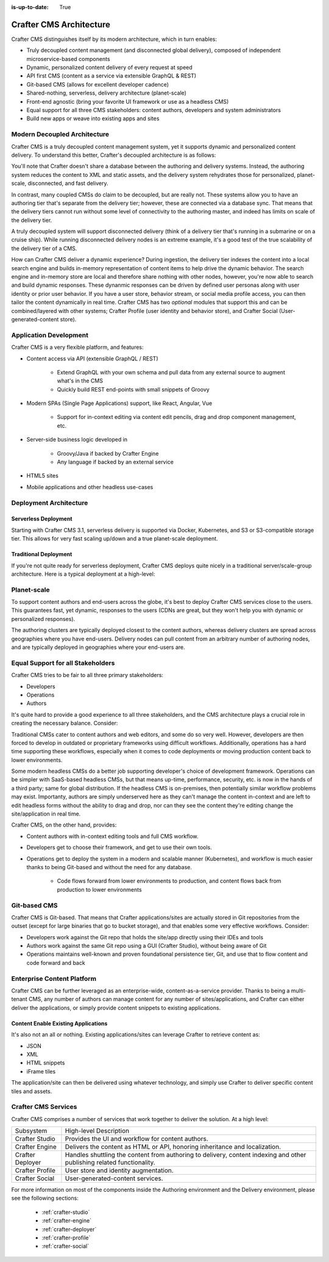:is-up-to-date: True

.. index:: Architecture

.. _architecture:

========================
Crafter CMS Architecture
========================

Crafter CMS distinguishes itself by its modern architecture, which in turn enables:

* Truly decoupled content management (and disconnected global delivery), composed of independent microservice-based components
* Dynamic, personalized content delivery of every request at speed
* API first CMS (content as a service via extensible GraphQL & REST)
* Git-based CMS (allows for excellent developer cadence)
* Shared-nothing, serverless, delivery architecture (planet-scale)
* Front-end agnostic (bring your favorite UI framework or use as a headless CMS)
* Equal support for all three CMS stakeholders: content authors, developers and system administrators
* Build new apps or weave into existing apps and sites

Modern Decoupled Architecture
=============================

Crafter CMS is a truly decoupled content management system, yet it supports dynamic and personalized content
delivery. To understand this better, Crafter's decoupled architecture is as follows:

.. image:: /_static/images/architecture/decoupled-overview.png
        :width: 100%
        :alt: Crafter CMS Decoupled Overview
        :align: center

You'll note that Crafter doesn't share a database between the authoring and delivery systems. Instead, the authoring system reduces the content to XML and static assets, and the delivery system rehydrates those for personalized, planet-scale, disconnected, and fast delivery.

In contrast, many coupled CMSs do claim to be decoupled, but are really not. These systems allow you to have an authoring tier that's separate from the delivery tier; however, these are connected via a database sync. That means that the delivery tiers cannot run without some level of connectivity to the authoring master, and indeed has limits on scale of the delivery tier.

A truly decoupled system will support disconnected delivery (think of a delivery tier that's running in a submarine or on a cruise ship). While running disconnected delivery nodes is an extreme example, it's a good test of the true scalability of the delivery tier of a CMS.

.. image:: /_static/images/architecture/traditional-modern-decoupled.png
        :width: 100%
        :alt: Crafter CMS Modern Decoupled
        :align: center

How can Crafter CMS deliver a dynamic experience? During ingestion, the delivery tier indexes the content into a local search engine and builds in-memory representation of content items to help drive the dynamic behavior. The search engine and in-memory store are local and therefore share nothing with other nodes, however, you're now able to search and build dynamic responses. These dynanmic responses can be driven by defined user personas along with user identity or prior user behavior. If you have a user store, behavior stream, or social media profile access, you can then tailor the content dynamically in real time. Crafter CMS has two *optional* modules that support this and can be combined/layered with other systems; Crafter Profile (user identity and behavior store), and Crafter Social (User-generated-content store).

Application Development
=======================

.. image:: /_static/images/architecture/application-development.jpg
		:width: 100%
		:alt: Application Development on Crafter CMS
		:align: center

Crafter CMS is a very flexible platform, and features:

* Content access via API (extensible GraphQL / REST)

   * Extend GraphQL with your own schema and pull data from any external source to augment what's in the CMS
   * Quickly build REST end-points with small snippets of Groovy

* Modern SPAs (Single Page Applications) support, like React, Angular, Vue

   * Support for in-context editing via content edit pencils, drag and drop component management, etc.

* Server-side business logic developed in

   * Groovy/Java if backed by Crafter Engine
   * Any language if backed by an external service

* HTML5 sites
* Mobile applications and other headless use-cases

Deployment Architecture
=======================

Serverless Deployment
^^^^^^^^^^^^^^^^^^^^^

Starting with Crafter CMS 3.1, serverless delivery is supported via Docker, Kubernetes, and S3 or S3-compatible storage tier. This allows for very fast scaling up/down and a true planet-scale deployment.

.. image:: /_static/images/architecture/serverless-deployment-architecture.png
        :width: 100%
        :alt: Crafter CMS Serverless Deployment
        :align: center

Traditional Deployment
^^^^^^^^^^^^^^^^^^^^^^

If you're not quite ready for serverless deployment, Crafter CMS deploys quite nicely in a traditional server/scale-group architecture. Here is a typical deployment at a high-level:

.. image:: /_static/images/architecture/typical-deployment.png
        :width: 100%
        :alt: Crafter CMS Typical Real-life Deployment
        :align: center

Planet-scale
============

To support content authors and end-users across the globe, it's best to deploy Crafter CMS services close to the users. This guarantees fast, yet dynamic, responses to the users (CDNs are great, but they won't help you with dynamic or personalized responses).

The authoring clusters are typically deployed closest to the content authors, whereas delivery clusters are spread across geographies where you have end-users. Delivery nodes can pull content from an arbitrary number of authoring nodes, and are typically deployed in geographies where your end-users are.

.. image:: /_static/images/architecture/global-delivery.jpg
        :width: 100%
        :alt: Crafter CMS Geo Distributed Deployment
        :align: center


Equal Support for all Stakeholders
==================================

Crafter CMS tries to be fair to all three primary stakeholders:

* Developers
* Operations
* Authors

It's quite hard to provide a good experience to all three stakeholders, and the CMS architecture plays a crucial role in creating the necessary balance. Consider:

.. image:: /_static/images/architecture/stakeholder-fairness.jpg
        :width: 100%
        :alt: Crafter CMS Stakeholder Equality
        :align: center

Traditional CMSs cater to content authors and web editors, and some do so very well. However, developers are then forced to develop in outdated or proprietary frameworks using difficult workflows. Additionally, operations has a hard time supporting these workflows, especially when it comes to code deployments or moving production content back to lower environments.

Some modern headless CMSs do a better job supporting developer's choice of development framework. Operations can be simpler with SaaS-based headless CMSs, but that means up-time, performance, security, etc. is now in the hands of a third party; same for global distribution. If the headless CMS is on-premises, then potentially similar workflow problems may exist. Importanty, authors are simply underserved here as they can't manage the content in-context and are left to edit headless forms without the ability to drag and drop, nor can they see the content they're editing change the site/application in real time.

Crafter CMS, on the other hand, provides:

* Content authors with in-context editing tools and full CMS workflow.
* Developers get to choose their framework, and get to use their own tools.
* Operations get to deploy the system in a modern and scalable manner (Kubernetes), and workflow is much easier thanks to being Git-based and without the need for any database.

   * Code flows forward from lower environments to production, and content flows back from production to lower environments

Git-based CMS
=============

Crafter CMS is Git-based. That means that Crafter applications/sites are actually stored in Git repositories from the outset (except for large binaries that go to bucket storage), and that enables some very effective workflows. Consider:

* Developers work against the Git repo that holds the site/app directly using their IDEs and tools
* Authors work against the same Git repo using a GUI (Crafter Studio), without being aware of Git
* Operations maintains well-known and proven foundational persistence tier, Git, and use that to flow content and code forward and back

.. image:: /_static/images/architecture/git-data-flow.jpg
        :width: 100%
        :alt: Crafter CMS Git-based Workflow
        :align: center


Enterprise Content Platform
===========================

Crafter CMS can be further leveraged as an enterprise-wide, content-as-a-service provider. Thanks to being a multi-tenant CMS, any number of authors can manage content for any number of sites/applications, and Crafter can either deliver the applications, or simply provide content snippets to existing applications.

.. image:: /_static/images/architecture/enterprise-content-platform.png
        :width: 100%
        :alt: Crafter CMS Enterprise Content Platform
        :align: center


Content Enable Existing Applications
^^^^^^^^^^^^^^^^^^^^^^^^^^^^^^^^^^^^

It's also not an all or nothing. Existing applications/sites can leverage Crafter to retrieve content as:

* JSON
* XML
* HTML snippets
* iFrame tiles

The application/site can then be delivered using whatever technology, and simply use Crafter to deliver specific content tiles and assets.

.. image:: /_static/images/architecture/partial-delivery.jpg
        :width: 100%
        :alt: Crafter CMS Partial Delivery
        :align: center

Crafter CMS Services
====================

Crafter CMS comprises a number of services that work together to deliver the solution. At a high level:

+------------------+-----------------------------------------------------------------+
|| Subsystem       || High-level Description                                         |
+------------------+-----------------------------------------------------------------+
| Crafter Studio   | Provides the UI and workflow for content authors.               |
+------------------+-----------------------------------------------------------------+
| Crafter Engine   | Delivers the content as HTML or API, honoring inheritance and   |
|                  | localization.                                                   |
+------------------+-----------------------------------------------------------------+
| Crafter Deployer | Handles shuttling the content from authoring to delivery,       |
|                  | content indexing and other publishing related functionality.    |
+------------------+-----------------------------------------------------------------+
| Crafter Profile  | User store and identity augmentation.                           |
+------------------+-----------------------------------------------------------------+
| Crafter Social   | User-generated-content services.                                |
+------------------+-----------------------------------------------------------------+

For more information on most of the components inside the Authoring environment and the Delivery environment, please see the following sections:

    * :ref:`crafter-studio`
    * :ref:`crafter-engine`
    * :ref:`crafter-deployer`
    * :ref:`crafter-profile`
    * :ref:`crafter-social`
